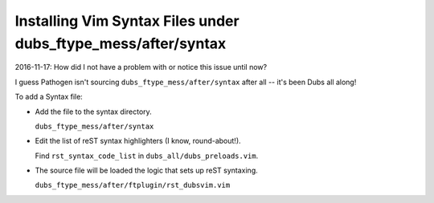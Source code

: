 ##############################################################
Installing Vim Syntax Files under dubs_ftype_mess/after/syntax
##############################################################

2016-11-17: How did I not have a problem with or notice this issue until now?

I guess Pathogen isn't sourcing ``dubs_ftype_mess/after/syntax`` after all --
it's been Dubs all along!

To add a Syntax file:

- Add the file to the syntax directory.

  ``dubs_ftype_mess/after/syntax``

- Edit the list of reST syntax highlighters (I know, round-about!).

  Find ``rst_syntax_code_list`` in ``dubs_all/dubs_preloads.vim``.

- The source file will be loaded the logic that sets up reST syntaxing.

  ``dubs_ftype_mess/after/ftplugin/rst_dubsvim.vim``

